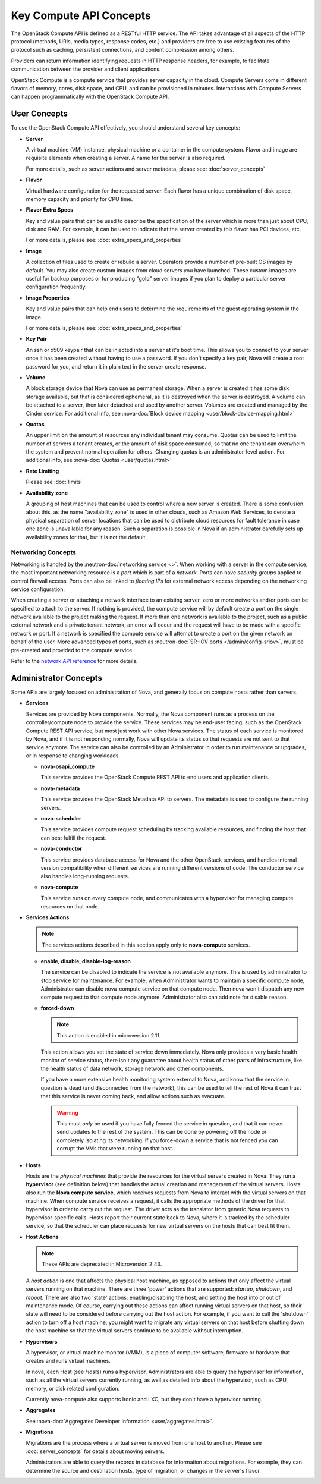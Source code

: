 ========================
Key Compute API Concepts
========================

The OpenStack Compute API is defined as a RESTful HTTP service. The API
takes advantage of all aspects of the HTTP protocol (methods, URIs,
media types, response codes, etc.) and providers are free to use
existing features of the protocol such as caching, persistent
connections, and content compression among others.

Providers can return information identifying requests in HTTP response
headers, for example, to facilitate communication between the provider
and client applications.

OpenStack Compute is a compute service that provides server capacity in
the cloud. Compute Servers come in different flavors of memory, cores,
disk space, and CPU, and can be provisioned in minutes. Interactions
with Compute Servers can happen programmatically with the OpenStack
Compute API.

User Concepts
=============

To use the OpenStack Compute API effectively, you should understand
several key concepts:

-  **Server**

   A virtual machine (VM) instance, physical machine or a container in the
   compute system. Flavor and image are requisite elements when creating a
   server. A name for the server is also required.

   For more details, such as server actions and server metadata,
   please see: :doc:`server_concepts`

-  **Flavor**

   Virtual hardware configuration for the requested server. Each flavor has a
   unique combination of disk space, memory capacity and priority for
   CPU time.

-  **Flavor Extra Specs**

   Key and value pairs that can be used to describe the specification of
   the server which is more than just about CPU, disk and RAM. For example,
   it can be used to indicate that the server created by this flavor has
   PCI devices, etc.

   For more details, please see: :doc:`extra_specs_and_properties`

-  **Image**

   A collection of files used to create or rebuild a server. Operators
   provide a number of pre-built OS images by default. You may also
   create custom images from cloud servers you have launched. These
   custom images are useful for backup purposes or for producing "gold"
   server images if you plan to deploy a particular server configuration
   frequently.

-  **Image Properties**

   Key and value pairs that can help end users to determine the requirements
   of the guest operating system in the image.

   For more details, please see: :doc:`extra_specs_and_properties`

-  **Key Pair**

   An ssh or x509 keypair that can be injected into a server at it's boot time.
   This allows you to connect to your server once it has been created without
   having to use a password. If you don't specify a key pair, Nova will create
   a root password for you, and return it in plain text in the server create
   response.

-  **Volume**

   A block storage device that Nova can use as permanent storage. When a server
   is created it has some disk storage available, but that is considered
   ephemeral, as it is destroyed when the server is destroyed. A volume can be
   attached to a server, then later detached and used by another server.
   Volumes are created and managed by the Cinder service.
   For additional info, see
   :nova-doc:`Block device mapping <user/block-device-mapping.html>`

-  **Quotas**

   An upper limit on the amount of resources any individual tenant may consume.
   Quotas can be used to limit the number of servers a tenant creates, or the
   amount of disk space consumed, so that no one tenant can overwhelm the
   system and prevent normal operation for others. Changing quotas is an
   administrator-level action. For additional info,
   see :nova-doc:`Quotas <user/quotas.html>`

-  **Rate Limiting**

   Please see :doc:`limits`

-  **Availability zone**

   A grouping of host machines that can be used to control where a new server
   is created. There is some confusion about this, as the name "availability
   zone" is used in other clouds, such as Amazon Web Services, to denote a
   physical separation of server locations that can be used to distribute cloud
   resources for fault tolerance in case one zone is unavailable for any
   reason. Such a separation is possible in Nova if an administrator carefully
   sets up availability zones for that, but it is not the default.

Networking Concepts
-------------------

Networking is handled by the :neutron-doc:`networking service <>`. When working
with a server in the compute service, the most important networking resource
is a *port* which is part of a *network*. Ports can have *security groups*
applied to control firewall access. Ports can also be linked to *floating IPs*
for external network access depending on the networking service configuration.

When creating a server or attaching a network interface to an existing server,
zero or more networks and/or ports can be specified to attach to the server.
If nothing is provided, the compute service will by default create a port on
the single network available to the project making the request. If more than
one network is available to the project, such as a public external network and
a private tenant network, an error will occur and the request will have to be
made with a specific network or port. If a network is specified the compute
service will attempt to create a port on the given network on behalf of the
user. More advanced types of ports, such as
:neutron-doc:`SR-IOV ports </admin/config-sriov>`, must be pre-created and
provided to the compute service.

Refer to the `network API reference`_ for more details.

.. _network API reference: https://docs.openstack.org/api-ref/network/


Administrator Concepts
======================

Some APIs are largely focused on administration of Nova, and generally focus
on compute hosts rather than servers.

-  **Services**

   Services are provided by Nova components. Normally, the Nova component runs
   as a process on the controller/compute node to provide the service. These
   services may be end-user facing, such as the OpenStack Compute REST API
   service, but most just work with other Nova services. The status of each
   service is monitored by Nova, and if it is not responding normally, Nova
   will update its status so that requests are not sent to that service
   anymore. The service can also be controlled by an Administrator in order to
   run maintenance or upgrades, or in response to changing workloads.

   - **nova-osapi_compute**

     This service provides the OpenStack Compute REST API to end users and
     application clients.

   - **nova-metadata**

     This service provides the OpenStack Metadata API to servers. The metadata
     is used to configure the running servers.

   - **nova-scheduler**

     This service provides compute request scheduling by tracking available
     resources, and finding the host that can best fulfill the request.

   - **nova-conductor**

     This service provides database access for Nova and the other OpenStack
     services, and handles internal version compatibility when different
     services are running different versions of code. The conductor service
     also handles long-running requests.

   - **nova-compute**

     This service runs on every compute node, and communicates with a
     hypervisor for managing compute resources on that node.

-  **Services Actions**

   .. note::
      The services actions described in this section apply only to
      **nova-compute** services.

   - **enable, disable, disable-log-reason**

     The service can be disabled to indicate the service is not available anymore.
     This is used by administrator to stop service for maintenance.
     For example, when Administrator wants to maintain a specific compute node,
     Administrator can disable nova-compute service on that compute node. Then
     nova won't dispatch any new compute request to that compute node anymore.
     Administrator also can add note for disable reason.

   - **forced-down**

     .. note::
       This action is enabled in microversion 2.11.

     This action allows you set the state of service down immediately. Nova
     only provides a very basic health monitor of service status, there isn't
     any guarantee about health status of other parts of infrastructure, like
     the health status of data network, storage network and other
     components.

     If you have a more extensive health monitoring system external to Nova,
     and know that the service in question is dead (and disconnected from the
     network), this can be used to tell the rest of Nova it can trust that this
     service is never coming back, and allow actions such as evacuate.

     .. warning::

        This must *only* be used if you have fully fenced the service in
        question, and that it can never send updates to the rest of the
        system. This can be done by powering off the node or completely
        isolating its networking. If you force-down a service that is not
        fenced you can corrupt the VMs that were running on that host.

-  **Hosts**

   Hosts are the *physical machines* that provide the resources for the virtual
   servers created in Nova. They run a **hypervisor** (see definition below)
   that handles the actual creation and management of the virtual servers.
   Hosts also run the **Nova compute service**, which receives requests from
   Nova to interact with the virtual servers on that machine. When compute
   service receives a request, it calls the appropriate methods of the driver
   for that hypervisor in order to carry out the request. The driver acts as
   the translator from generic Nova requests to hypervisor-specific calls.
   Hosts report their current state back to Nova, where it is tracked by the
   scheduler service, so that the scheduler can place requests for new virtual
   servers on the hosts that can best fit them.

-  **Host Actions**

   .. note::
     These APIs are deprecated in Microversion 2.43.

   A *host action* is one that affects the physical host machine, as opposed to
   actions that only affect the virtual servers running on that machine. There
   are three 'power' actions that are supported: *startup*, *shutdown*, and
   *reboot*. There are also two 'state' actions: enabling/disabling the host,
   and setting the host into or out of maintenance mode. Of course, carrying
   out these actions can affect running virtual servers on that host, so their
   state will need to be considered before carrying out the host action. For
   example, if you want to call the 'shutdown' action to turn off a host
   machine, you might want to migrate any virtual servers on that host before
   shutting down the host machine so that the virtual servers continue to be
   available without interruption.

-  **Hypervisors**

   A hypervisor, or virtual machine monitor (VMM), is a piece of computer
   software, firmware or hardware that creates and runs virtual machines.

   In nova, each Host (see `Hosts`) runs a hypervisor. Administrators are able
   to query the hypervisor for information, such as all the virtual servers
   currently running, as well as detailed info about the hypervisor, such as
   CPU, memory, or disk related configuration.

   Currently nova-compute also supports Ironic and LXC, but they don't have
   a hypervisor running.

-  **Aggregates**

   See :nova-doc:`Aggregates Developer Information <user/aggregates.html>`.

-  **Migrations**

   Migrations are the process where a virtual server is moved from one host to
   another. Please see :doc:`server_concepts` for details about
   moving servers.

   Administrators are able to query the records in database for information
   about migrations. For example, they can determine the source and
   destination hosts, type of migration, or changes in the server's flavor.
